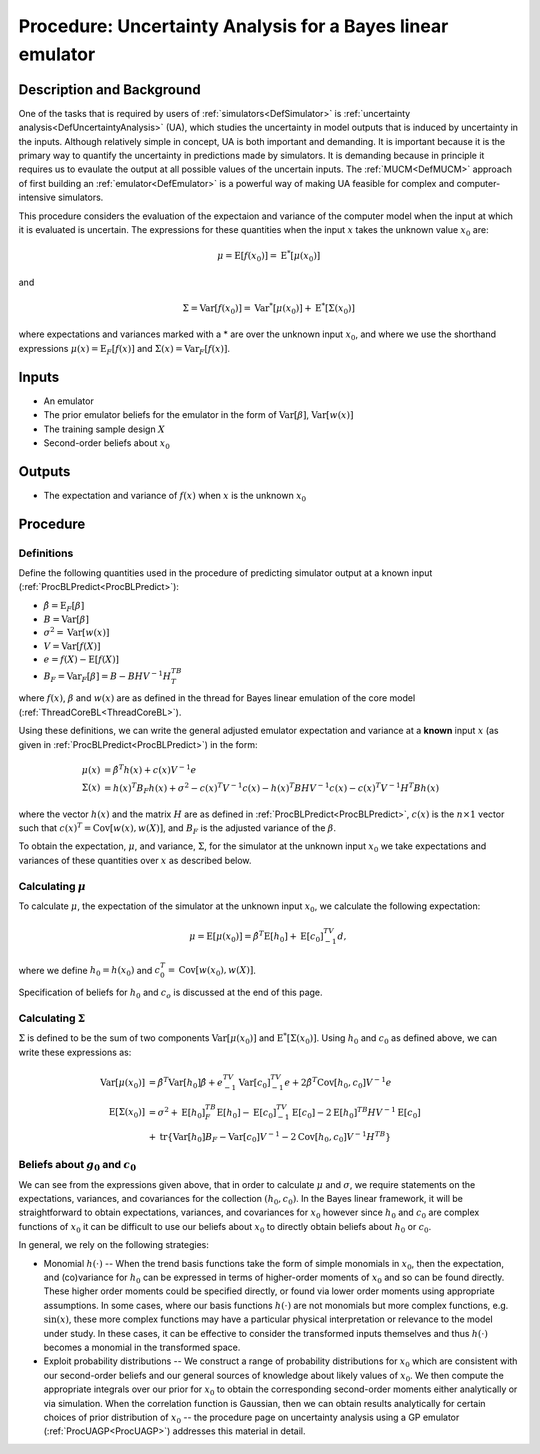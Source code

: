 .. _ProcUABL:

Procedure: Uncertainty Analysis for a Bayes linear emulator
===========================================================

Description and Background
--------------------------

One of the tasks that is required by users of
:ref:`simulators<DefSimulator>` is :ref:`uncertainty
analysis<DefUncertaintyAnalysis>` (UA), which studies the
uncertainty in model outputs that is induced by uncertainty in the
inputs. Although relatively simple in concept, UA is both important and
demanding. It is important because it is the primary way to quantify the
uncertainty in predictions made by simulators. It is demanding because
in principle it requires us to evaulate the output at all possible
values of the uncertain inputs. The :ref:`MUCM<DefMUCM>` approach of
first building an :ref:`emulator<DefEmulator>` is a powerful way of
making UA feasible for complex and computer-intensive simulators.

This procedure considers the evaluation of the expectaion and variance
of the computer model when the input at which it is evaluated is
uncertain. The expressions for these quantities when the input :math:`x`
takes the unknown value :math:`x_0` are:

.. math::
   \mu = \text{E}[f(x_0)] = \text{E}^*[ \mu(x_0) ]

and

.. math::
   \Sigma = \text{Var}[f(x_0)] = \text{Var}^*[ \mu(x_0) ] +
   \text{E}^*[ \Sigma(x_0) ]

where expectations and variances marked with a \* are over the unknown
input :math:`x_0`, and where we use the shorthand expressions
:math:`\mu(x)=\text{E}_F[f(x)]` and :math:`\Sigma(x)=\text{Var}_F[f(x)]`.

Inputs
------

-  An emulator
-  The prior emulator beliefs for the emulator in the form of
   :math:`\text{Var}[\beta]`, :math:`\text{Var}[w(x)]`
-  The training sample design :math:`X`
-  Second-order beliefs about :math:`x_0`

Outputs
-------

-  The expectation and variance of :math:`f(x)` when :math:`x` is the unknown
   :math:`x_0`

Procedure
---------

Definitions
~~~~~~~~~~~

Define the following quantities used in the procedure of predicting
simulator output at a known input
(:ref:`ProcBLPredict<ProcBLPredict>`):

-  :math:`\hat{\beta}=\text{E}_F[\beta]`
-  :math:`B=\text{Var}[\beta]`
-  :math:`\sigma^2=\text{Var}[w(x)]`
-  :math:`V=\text{Var}[f(X)]`
-  :math:`e=f(X)-\textrm{E}[f(X)]`
-  :math:`B_F =\text{Var}_F[\beta]=B-BHV^{-1}H^TB^T`

where :math:`f(x)`, :math:`\beta` and :math:`w(x)` are as defined in the thread for
Bayes linear emulation of the core model
(:ref:`ThreadCoreBL<ThreadCoreBL>`).

Using these definitions, we can write the general adjusted emulator
expectation and variance at a **known** input :math:`x` (as given in
:ref:`ProcBLPredict<ProcBLPredict>`) in the form:

.. math::
   \mu(x) &= \hat{\beta}^T h(x) + c(x) V^{-1} e \\
   \Sigma(x) &= h(x)^T B_F h(x) + \sigma^2 - c(x)^T V^{-1} c(x) -
   h(x)^T BHV^{-1} c(x) - c(x)^T V^{-1} H^T B h(x)

where the vector :math:`h(x)` and the matrix :math:`H` are as defined in
:ref:`ProcBLPredict<ProcBLPredict>`, :math:`c(x)` is the :math:`n\times 1`
vector such that :math:`c(x)^T=\text{Cov}[w(x),w(X)]`, and :math:`B_F` is the
adjusted variance of the :math:`\beta`.

To obtain the expectation, :math:`\mu`, and variance, :math:`\Sigma`, for the
simulator at the unknown input :math:`x_0` we take expectations and
variances of these quantities over :math:`x` as described below.

Calculating :math:`\mu`
~~~~~~~~~~~~~~~~~~~~~~~~

To calculate :math:`\mu`, the expectation of the simulator at the unknown
input :math:`x_0`, we calculate the following expectation:

.. math::
   \mu=\text{E}[\mu(x_0)]=\hat{\beta}^T\text{E}[h_0]+\text{E}[c_0]^TV^{-1}d,

where we define :math:`h_0=h(x_0)` and :math:`c_0^T=\text{Cov}[w(x_0),w(X)]`.

Specification of beliefs for :math:`h_0` and :math:`c_o` is discussed at the
end of this page.

Calculating :math:`\Sigma`
~~~~~~~~~~~~~~~~~~~~~~~~~~~

:math:`\Sigma` is defined to be the sum of two components
:math:`\text{Var}[\mu(x_0)]` and :math:`\text{E}^*[ \Sigma(x_0) ]`. Using
:math:`h_0` and :math:`c_0` as defined above, we can write these expressions
as:

.. math::
   \textrm{Var}[\mu(x_0)] &= \hat{\beta}^T\textrm{Var}[h_0]
   \hat{\beta}+e^TV^{-1}\textrm{Var}[c_0]^TV^{-1}e +
   2\hat{\beta}^T\textrm{Cov}[h_0,c_0] V^{-1}e \\
   \text{E}[\Sigma(x_0)] &= \sigma^2 + \text{E}[h_0]^TB_F\text{E}[h_0] -
   \text{E}[c_0]^TV^{-1}\text{E}[c_0] - 2 \text{E}[h_0]^TB H
   V^{-1}\text{E}[c_0] \\
   & + \text{tr}\left\{ \text{Var}[h_0]B_F - \text{Var}[c_0]V^{-1}
   -2\text{Cov}[h_0,c_0]V^{-1}H^TB\right\}

Beliefs about :math:`g_0` and :math:`c_0`
~~~~~~~~~~~~~~~~~~~~~~~~~~~~~~~~~~~~~~~~~~

We can see from the expressions given above, that in order to calculate
:math:`\mu` and :math:`\sigma`, we require statements on the expectations,
variances, and covariances for the collection :math:`(h_0,c_0)`. In the
Bayes linear framework, it will be straightforward to obtain
expectations, variances, and covariances for :math:`x_0` however since
:math:`h_0` and :math:`c_0` are complex functions of :math:`x_0` it can be
difficult to use our beliefs about :math:`x_0` to directly obtain beliefs
about :math:`h_0` or :math:`c_0`.

In general, we rely on the following strategies:

-  Monomial :math:`h(\cdot)` -- When the trend basis functions take the
   form of simple monomials in :math:`x_0`, then the expectation, and
   (co)variance for :math:`h_0` can be expressed in terms of higher-order
   moments of :math:`x_0` and so can be found directly. These higher order
   moments could be specified directly, or found via lower order moments
   using appropriate assumptions. In some cases, where our basis
   functions :math:`h(\cdot)` are not monomials but more complex functions,
   e.g. :math:`\text{sin}(x)`, these more complex functions may have a
   particular physical interpretation or relevance to the model under
   study. In these cases, it can be effective to consider the
   transformed inputs themselves and thus :math:`h(\cdot)` becomes a
   monomial in the transformed space.
-  Exploit probability distributions -- We construct a range of
   probability distributions for :math:`x_0` which are consistent with our
   second-order beliefs and our general sources of knowledge about
   likely values of :math:`x_0`. We then compute the appropriate integrals
   over our prior for :math:`x_0` to obtain the corresponding second-order
   moments either analytically or via simulation. When the correlation
   function is Gaussian, then we can obtain results analytically for
   certain choices of prior distribution of :math:`x_0` -- the procedure
   page on uncertainty analysis using a GP emulator
   (:ref:`ProcUAGP<ProcUAGP>`) addresses this material in detail.
